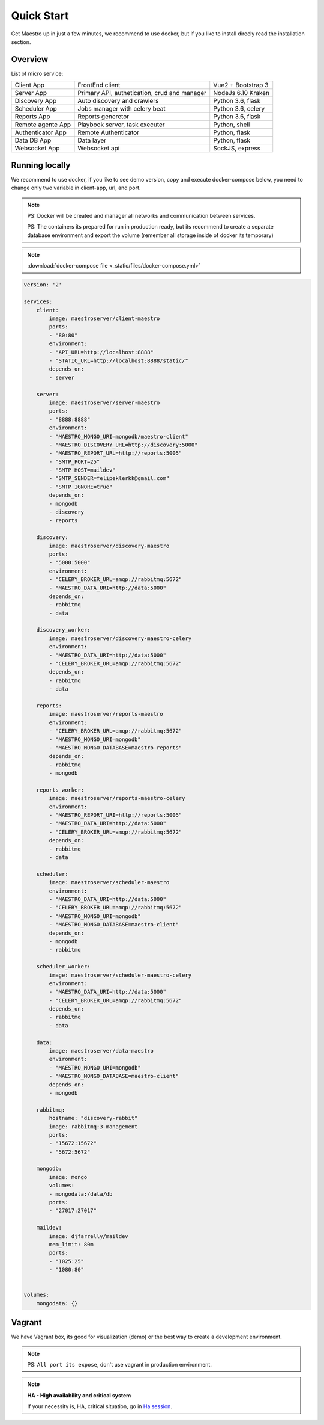 Quick Start
====================
Get Maestro up in just a few minutes, we recommend to use docker, but if you like to install direcly read the installation section.

Overview
------------
List of micro service:

+----------------------+-------------------------------------------------+--------------------+
| Client App           | FrontEnd client                                 | Vue2 + Bootstrap 3 | 
+----------------------+-------------------------------------------------+--------------------+
| Server App           | Primary API, authetication, crud and manager    | NodeJs 6.10 Kraken |
+----------------------+-------------------------------------------------+--------------------+
| Discovery App        | Auto discovery and crawlers                     | Python 3.6, flask  | 
+----------------------+-------------------------------------------------+--------------------+
| Scheduler App        | Jobs manager with celery beat                   | Python 3.6, celery | 
+----------------------+-------------------------------------------------+--------------------+
| Reports App          | Reports generetor                               | Python 3.6, flask  | 
+----------------------+-------------------------------------------------+--------------------+
| Remote agente App    | Playbook server, task executer                  | Python, shell      | 
+----------------------+-------------------------------------------------+--------------------+
| Authenticator App    | Remote Authenticator                            | Python, flask      | 
+----------------------+-------------------------------------------------+--------------------+
| Data DB App          | Data layer                                      | Python, flask      | 
+----------------------+-------------------------------------------------+--------------------+
| Websocket App        | Websocket api                                   | SockJS, express    | 
+----------------------+-------------------------------------------------+--------------------+

Running locally
---------------
We recommend to use docker, if you like to see demo version, copy and execute docker-compose below, you need to change only two variable in client-app, url, and port.

.. Note::
    PS: Docker will be created and manager all networks and communication between services.
    
    PS: The containers its prepared for run in production ready, but its recommend to create a separate database environment and export the volume (remember all storage inside of docker its temporary)

.. Note::

    :download:`docker-compose file <_static/files/docker-compose.yml>`

.. code-block:: yaml

    version: '2'

    services:
        client:
            image: maestroserver/client-maestro
            ports:
            - "80:80"
            environment:
            - "API_URL=http://localhost:8888"
            - "STATIC_URL=http://localhost:8888/static/"
            depends_on:
            - server    

        server:
            image: maestroserver/server-maestro
            ports:
            - "8888:8888"
            environment:
            - "MAESTRO_MONGO_URI=mongodb/maestro-client"
            - "MAESTRO_DISCOVERY_URL=http://discovery:5000"
            - "MAESTRO_REPORT_URL=http://reports:5005"
            - "SMTP_PORT=25"
            - "SMTP_HOST=maildev"
            - "SMTP_SENDER=felipeklerkk@gmail.com"
            - "SMTP_IGNORE=true"
            depends_on:
            - mongodb
            - discovery
            - reports 

        discovery:
            image: maestroserver/discovery-maestro
            ports:
            - "5000:5000"
            environment:
            - "CELERY_BROKER_URL=amqp://rabbitmq:5672"
            - "MAESTRO_DATA_URI=http://data:5000"
            depends_on:
            - rabbitmq
            - data

        discovery_worker:
            image: maestroserver/discovery-maestro-celery
            environment:
            - "MAESTRO_DATA_URI=http://data:5000"
            - "CELERY_BROKER_URL=amqp://rabbitmq:5672" 
            depends_on:
            - rabbitmq
            - data

        reports:
            image: maestroserver/reports-maestro
            environment:
            - "CELERY_BROKER_URL=amqp://rabbitmq:5672"
            - "MAESTRO_MONGO_URI=mongodb"
            - "MAESTRO_MONGO_DATABASE=maestro-reports"
            depends_on:
            - rabbitmq
            - mongodb

        reports_worker:
            image: maestroserver/reports-maestro-celery
            environment:
            - "MAESTRO_REPORT_URI=http://reports:5005"
            - "MAESTRO_DATA_URI=http://data:5000"
            - "CELERY_BROKER_URL=amqp://rabbitmq:5672"
            depends_on:
            - rabbitmq
            - data

        scheduler:
            image: maestroserver/scheduler-maestro
            environment:
            - "MAESTRO_DATA_URI=http://data:5000"
            - "CELERY_BROKER_URL=amqp://rabbitmq:5672"
            - "MAESTRO_MONGO_URI=mongodb"
            - "MAESTRO_MONGO_DATABASE=maestro-client"
            depends_on:
            - mongodb
            - rabbitmq

        scheduler_worker:
            image: maestroserver/scheduler-maestro-celery
            environment:
            - "MAESTRO_DATA_URI=http://data:5000"
            - "CELERY_BROKER_URL=amqp://rabbitmq:5672"
            depends_on:
            - rabbitmq
            - data  

        data:
            image: maestroserver/data-maestro
            environment:
            - "MAESTRO_MONGO_URI=mongodb"
            - "MAESTRO_MONGO_DATABASE=maestro-client"
            depends_on:
            - mongodb

        rabbitmq:
            hostname: "discovery-rabbit"
            image: rabbitmq:3-management
            ports:
            - "15672:15672"
            - "5672:5672"
            
        mongodb:
            image: mongo
            volumes:
            - mongodata:/data/db
            ports:
            - "27017:27017"

        maildev:
            image: djfarrelly/maildev
            mem_limit: 80m
            ports:
            - "1025:25"
            - "1080:80"


    volumes:
        mongodata: {}



Vagrant
-------

We have Vagrant box, its good for visualization (demo) or the best way to create a development environment.

.. Note::

    PS: ``All port its expose``, don't use vagrant in production environment.


.. Note::

    **HA - High availability and critical system**

    If your necessity is, HA, critical situation, go in `Ha session`__.

    __ installing/production.html